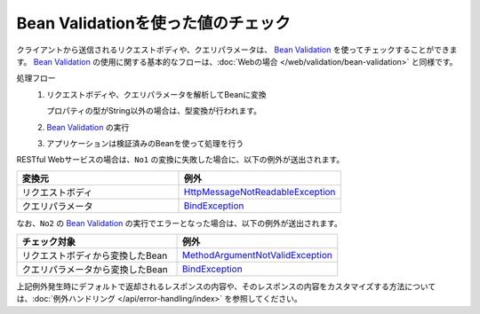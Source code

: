 Bean Validationを使った値のチェック
==================================================
クライアントから送信されるリクエストボディや、クエリパラメータは、 `Bean Validation <https://spring.io/guides/gs/validating-form-input/>`_ を使ってチェックすることができます。
`Bean Validation <https://spring.io/guides/gs/validating-form-input/>`_ の使用に関する基本的なフローは、:doc:`Webの場合 </web/validation/bean-validation>` と同様です。

処理フロー
  1. リクエストボディや、クエリパラメータを解析してBeanに変換

     プロパティの型がString以外の場合は、型変換が行われます。
  2. `Bean Validation <https://spring.io/guides/gs/validating-form-input/>`_ の実行
  3. アプリケーションは検証済みのBeanを使って処理を行う


RESTful Webサービスの場合は、``No1`` の変換に失敗した場合に、以下の例外が送出されます。

.. csv-table::
  :header: 変換元, 例外
  :widths: 10, 10

  リクエストボディ, `HttpMessageNotReadableException <https://docs.spring.io/spring-framework/docs/current/javadoc-api/org/springframework/http/converter/HttpMessageNotReadableException.html>`_
  クエリパラメータ, `BindException <https://docs.spring.io/spring-framework/docs/current/javadoc-api/org/springframework/validation/BindException.html>`_

なお、``No2`` の `Bean Validation <https://spring.io/guides/gs/validating-form-input/>`_ の実行でエラーとなった場合は、以下の例外が送出されます。

.. csv-table::
  :header: チェック対象, 例外
  :widths: 10, 10

  リクエストボディから変換したBean, `MethodArgumentNotValidException <https://docs.spring.io/spring-framework/docs/current/javadoc-api/org/springframework/web/bind/MethodArgumentNotValidException.html>`_
  クエリパラメータから変換したBean, `BindException <https://docs.spring.io/spring-framework/docs/current/javadoc-api/org/springframework/validation/BindException.html>`_


上記例外発生時にデフォルトで返却されるレスポンスの内容や、そのレスポンスの内容をカスタマイズする方法については、:doc:`例外ハンドリング </api/error-handling/index>` を参照してください。
